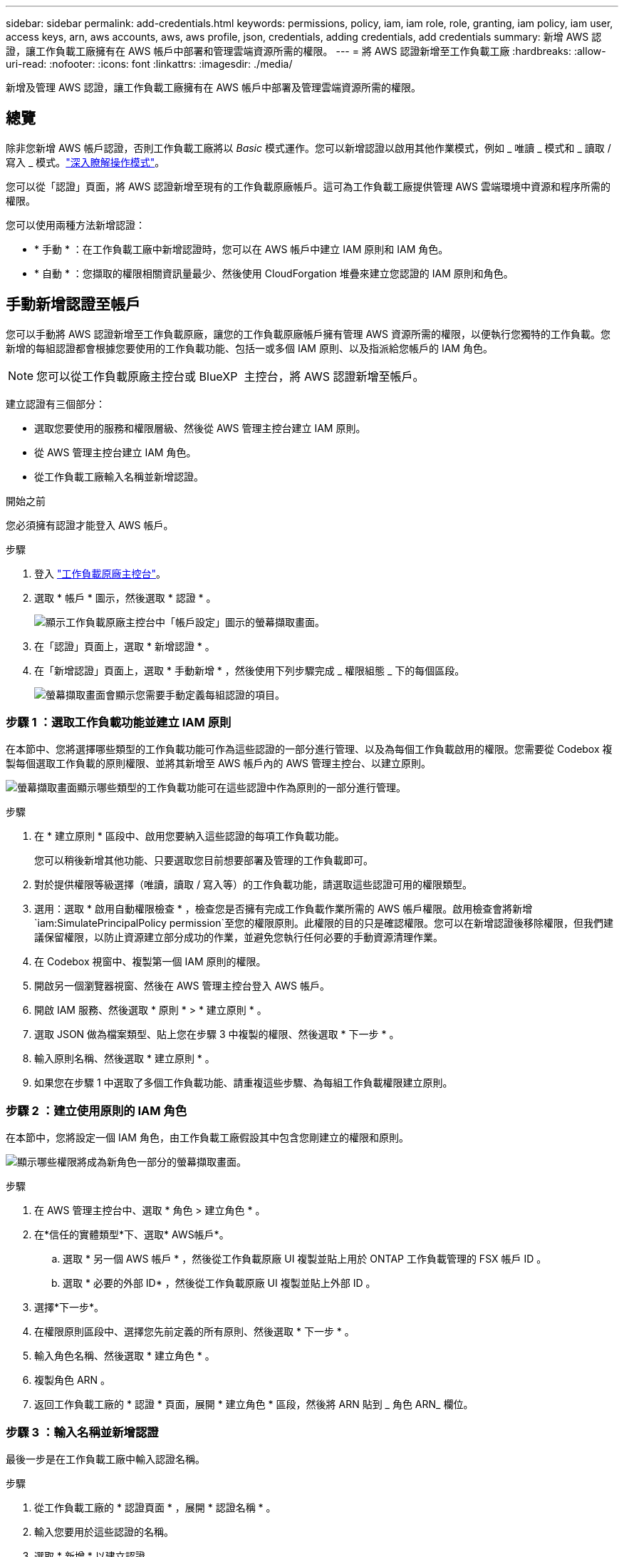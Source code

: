 ---
sidebar: sidebar 
permalink: add-credentials.html 
keywords: permissions, policy, iam, iam role, role, granting, iam policy, iam user, access keys, arn, aws accounts, aws, aws profile, json, credentials, adding credentials, add credentials 
summary: 新增 AWS 認證，讓工作負載工廠擁有在 AWS 帳戶中部署和管理雲端資源所需的權限。 
---
= 將 AWS 認證新增至工作負載工廠
:hardbreaks:
:allow-uri-read: 
:nofooter: 
:icons: font
:linkattrs: 
:imagesdir: ./media/


[role="lead"]
新增及管理 AWS 認證，讓工作負載工廠擁有在 AWS 帳戶中部署及管理雲端資源所需的權限。



== 總覽

除非您新增 AWS 帳戶認證，否則工作負載工廠將以 _Basic_ 模式運作。您可以新增認證以啟用其他作業模式，例如 _ 唯讀 _ 模式和 _ 讀取 / 寫入 _ 模式。link:operational-modes.html["深入瞭解操作模式"]。

您可以從「認證」頁面，將 AWS 認證新增至現有的工作負載原廠帳戶。這可為工作負載工廠提供管理 AWS 雲端環境中資源和程序所需的權限。

您可以使用兩種方法新增認證：

* * 手動 * ：在工作負載工廠中新增認證時，您可以在 AWS 帳戶中建立 IAM 原則和 IAM 角色。
* * 自動 * ：您擷取的權限相關資訊量最少、然後使用 CloudForgation 堆疊來建立您認證的 IAM 原則和角色。




== 手動新增認證至帳戶

您可以手動將 AWS 認證新增至工作負載原廠，讓您的工作負載原廠帳戶擁有管理 AWS 資源所需的權限，以便執行您獨特的工作負載。您新增的每組認證都會根據您要使用的工作負載功能、包括一或多個 IAM 原則、以及指派給您帳戶的 IAM 角色。


NOTE: 您可以從工作負載原廠主控台或 BlueXP  主控台，將 AWS 認證新增至帳戶。

建立認證有三個部分：

* 選取您要使用的服務和權限層級、然後從 AWS 管理主控台建立 IAM 原則。
* 從 AWS 管理主控台建立 IAM 角色。
* 從工作負載工廠輸入名稱並新增認證。


.開始之前
您必須擁有認證才能登入 AWS 帳戶。

.步驟
. 登入 https://console.workloads.netapp.com/["工作負載原廠主控台"^]。
. 選取 * 帳戶 * 圖示，然後選取 * 認證 * 。
+
image:screenshot-settings-icon.png["顯示工作負載原廠主控台中「帳戶設定」圖示的螢幕擷取畫面。"]

. 在「認證」頁面上，選取 * 新增認證 * 。
. 在「新增認證」頁面上，選取 * 手動新增 * ，然後使用下列步驟完成 _ 權限組態 _ 下的每個區段。
+
image:screenshot-add-credentials-manually.png["螢幕擷取畫面會顯示您需要手動定義每組認證的項目。"]





=== 步驟 1 ：選取工作負載功能並建立 IAM 原則

在本節中、您將選擇哪些類型的工作負載功能可作為這些認證的一部分進行管理、以及為每個工作負載啟用的權限。您需要從 Codebox 複製每個選取工作負載的原則權限、並將其新增至 AWS 帳戶內的 AWS 管理主控台、以建立原則。

image:screenshot-create-policies-manual-permissions-check.png["螢幕擷取畫面顯示哪些類型的工作負載功能可在這些認證中作為原則的一部分進行管理。"]

.步驟
. 在 * 建立原則 * 區段中、啟用您要納入這些認證的每項工作負載功能。
+
您可以稍後新增其他功能、只要選取您目前想要部署及管理的工作負載即可。

. 對於提供權限等級選擇（唯讀，讀取 / 寫入等）的工作負載功能，請選取這些認證可用的權限類型。
. 選用：選取 * 啟用自動權限檢查 * ，檢查您是否擁有完成工作負載作業所需的 AWS 帳戶權限。啟用檢查會將新增 `iam:SimulatePrincipalPolicy permission`至您的權限原則。此權限的目的只是確認權限。您可以在新增認證後移除權限，但我們建議保留權限，以防止資源建立部分成功的作業，並避免您執行任何必要的手動資源清理作業。
. 在 Codebox 視窗中、複製第一個 IAM 原則的權限。
. 開啟另一個瀏覽器視窗、然後在 AWS 管理主控台登入 AWS 帳戶。
. 開啟 IAM 服務、然後選取 * 原則 * > * 建立原則 * 。
. 選取 JSON 做為檔案類型、貼上您在步驟 3 中複製的權限、然後選取 * 下一步 * 。
. 輸入原則名稱、然後選取 * 建立原則 * 。
. 如果您在步驟 1 中選取了多個工作負載功能、請重複這些步驟、為每組工作負載權限建立原則。




=== 步驟 2 ：建立使用原則的 IAM 角色

在本節中，您將設定一個 IAM 角色，由工作負載工廠假設其中包含您剛建立的權限和原則。

image:screenshot-create-role.png["顯示哪些權限將成為新角色一部分的螢幕擷取畫面。"]

.步驟
. 在 AWS 管理主控台中、選取 * 角色 > 建立角色 * 。
. 在*信任的實體類型*下、選取* AWS帳戶*。
+
.. 選取 * 另一個 AWS 帳戶 * ，然後從工作負載原廠 UI 複製並貼上用於 ONTAP 工作負載管理的 FSX 帳戶 ID 。
.. 選取 * 必要的外部 ID* ，然後從工作負載原廠 UI 複製並貼上外部 ID 。


. 選擇*下一步*。
. 在權限原則區段中、選擇您先前定義的所有原則、然後選取 * 下一步 * 。
. 輸入角色名稱、然後選取 * 建立角色 * 。
. 複製角色 ARN 。
. 返回工作負載工廠的 * 認證 * 頁面，展開 * 建立角色 * 區段，然後將 ARN 貼到 _ 角色 ARN_ 欄位。




=== 步驟 3 ：輸入名稱並新增認證

最後一步是在工作負載工廠中輸入認證名稱。

.步驟
. 從工作負載工廠的 * 認證頁面 * ，展開 * 認證名稱 * 。
. 輸入您要用於這些認證的名稱。
. 選取 * 新增 * 以建立認證。


.結果
隨即建立認證、並返回「認證」頁面。



== 使用 CloudForgation 將認證新增至帳戶

您可以使用 AWS CloudForgation 堆疊將 AWS 認證新增至工作負載工廠，方法是選取您要使用的工作負載工廠功能，然後在 AWS 帳戶中啟動 AWS CloudForgation 堆疊。CloudForgation 將根據您所選的工作負載功能、建立 IAM 原則和 IAM 角色。

.開始之前
* 您必須擁有認證才能登入 AWS 帳戶。
* 使用 CloudForgation 堆疊新增認證時、您必須在 AWS 帳戶中擁有下列權限：
+
[source, json]
----
{
  "Version": "2012-10-17",
  "Statement": [
    {
      "Effect": "Allow",
      "Action": [
        "cloudformation:CreateStack",
        "cloudformation:UpdateStack",
        "cloudformation:DeleteStack",
        "cloudformation:DescribeStacks",
        "cloudformation:DescribeStackEvents",
        "cloudformation:DescribeChangeSet",
        "cloudformation:ExecuteChangeSet",
        "cloudformation:ListStacks",
        "cloudformation:ListStackResources",
        "cloudformation:GetTemplate",
        "cloudformation:ValidateTemplate",
        "lambda:InvokeFunction",
        "iam:PassRole",
        "iam:CreateRole",
        "iam:UpdateAssumeRolePolicy",
        "iam:AttachRolePolicy",
        "iam:CreateServiceLinkedRole"
      ],
      "Resource": "*"
    }
  ]
}
----


.步驟
. 登入 https://console.workloads.netapp.com/["工作負載原廠主控台"^]。
. 選取 * 帳戶 * 圖示，然後選取 * 認證 * 。
+
image:screenshot-settings-icon.png["顯示工作負載原廠主控台中「帳戶設定」圖示的螢幕擷取畫面。"]

. 在「認證」頁面上，選取 * 新增認證 * 。
. 選取 * 透過 AWS CloudForgium* 新增。
+
image:screenshot-add-credentials-cloudformation.png["螢幕擷取畫面會顯示需要定義的項目、然後才能啟動 CloudForgation 以建立認證。"]

. 在 * 建立原則 * 下、啟用您要納入這些認證的每項工作負載功能、並為每個工作負載選擇權限等級。
+
您可以稍後新增其他功能、只要選取您目前想要部署及管理的工作負載即可。

. 選用：選取 * 啟用自動權限檢查 * ，檢查您是否擁有完成工作負載作業所需的 AWS 帳戶權限。啟用檢查會將權限新增 `iam:SimulatePrincipalPolicy`至您的權限原則。此權限的目的只是確認權限。您可以在新增認證後移除權限，但我們建議保留權限，以防止資源建立部分成功的作業，並避免您執行任何必要的手動資源清理作業。
. 在 * 認證名稱 * 下、輸入您要用於這些認證的名稱。
. 從 AWS CloudForgation 新增認證：
+
.. 選取 * 新增 * （或選取 * 重新導向至 CloudForgium* ）、隨即顯示重新導向至 CloudForgation 頁面。
+
image:screenshot-redirect-cloudformation.png["螢幕快照顯示如何建立 CloudForgation 堆疊以新增原則，以及工作負載工廠認證的角色。"]

.. 如果您將單一登入（ SSO ）與 AWS 搭配使用、請先開啟另一個瀏覽器索引標籤、然後登入 AWS 主控台、再選取 * 繼續 * 。
+
您應該登入 ONTAP 檔案系統的 FSX 所在的 AWS 帳戶。

.. 從「重新導向至 CloudForgation 」頁面選取 * 繼續 * 。
.. 在「快速建立堆疊」頁面的「功能」下、選取 * 我瞭解 AWS CloudForgation 可能會建立 IAM 資源 * 。
.. 選取 * 建立堆疊 * 。
.. 返回工作負載工廠並監控「認證」頁面，以確認新認證正在進行中，或已新增認證。



